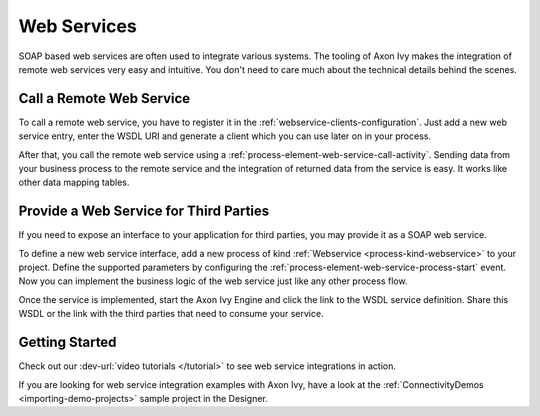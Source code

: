 Web Services
============

SOAP based web services are often used to integrate various systems. The tooling
of Axon Ivy makes the integration of remote web services very easy and
intuitive. You don't need to care much about the technical details behind the
scenes.


Call a Remote Web Service
-------------------------

To call a remote web service, you have to register it in the
:ref:`webservice-clients-configuration`. Just add a new web service entry, enter
the WSDL URI and generate a client which you can use later on in your process.

After that, you call the remote web service using a
:ref:`process-element-web-service-call-activity`. Sending data from your
business process to the remote service and the integration of returned data from
the service is easy. It works like other data mapping tables.


Provide a Web Service for Third Parties
---------------------------------------

If you need to expose an interface to your application for third parties, you
may provide it as a SOAP web service.

To define a new web service interface, add a new process of kind
:ref:`Webservice <process-kind-webservice>` to your project. Define the
supported parameters by configuring the
:ref:`process-element-web-service-process-start` event. Now you can implement
the business logic of the web service just like any other process flow.

Once the service is implemented, start the Axon Ivy Engine and click the link to
the WSDL service definition. Share this WSDL or the link with the third
parties that need to consume your service.

Getting Started
---------------

Check out our :dev-url:`video tutorials </tutorial>` to see web service
integrations in action.

If you are looking for web service integration examples with Axon Ivy, have a
look at the :ref:`ConnectivityDemos <importing-demo-projects>` sample project in
the Designer.
